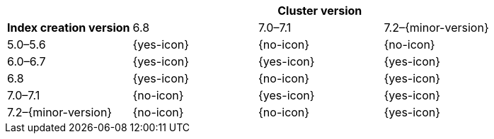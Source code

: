
[cols="^,^,^,^"]
|====
| 3+^h| Cluster version
h| Index creation version   | 6.8        | 7.0–7.1    | 7.2–{minor-version}
| 5.0–5.6                   | {yes-icon} | {no-icon}  | {no-icon}
| 6.0–6.7                   | {yes-icon} | {yes-icon} | {yes-icon}
| 6.8                       | {yes-icon} | {no-icon}  | {yes-icon}
| 7.0–7.1                   | {no-icon}  | {yes-icon} | {yes-icon}
| 7.2–{minor-version}       | {no-icon}  | {no-icon}  | {yes-icon}
|====
